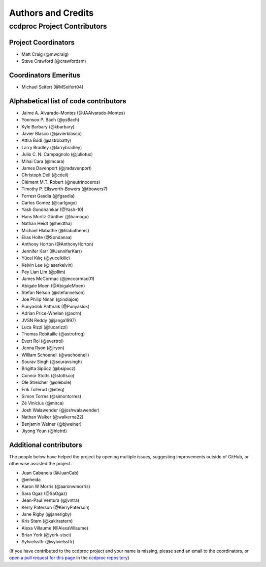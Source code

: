 *******************
Authors and Credits
*******************

ccdproc Project Contributors
============================

Project Coordinators
--------------------

* Matt Craig (@mwcraig)
* Steve Crawford (@crawfordsm)

Coordinators Emeritus
---------------------

* Michael Seifert (@MSeifert04)

Alphabetical list of code contributors
--------------------------------------

* Jaime A. Alvarado-Montes (@JAAlvarado-Montes)
* Yoonsoo P. Bach (@ysBach)
* Kyle Barbary (@kbarbary)
* Javier Blasco (@javierblasco)
* Attila Bódi (@astrobatty)
* Larry Bradley (@larrybradley)
* Julio C. N. Campagnolo (@juliotux)
* Mihai Cara (@mcara)
* James Davenport (@jradavenport)
* Christoph Deil (@cdeil)
* Clément M.T. Robert (@neutrinoceros)
* Timothy P. Ellsworth-Bowers (@tbowers7)
* Forrest Gasdia (@fgasdia)
* Carlos Gomez (@carlgogo)
* Yash Gondhalekar (@Yash-10)
* Hans Moritz Günther (@hamogu)
* Nathan Heidt (@heidtha)
* Michael Hlabathe (@hlabathems)
* Elias Holte (@Sondanaa)
* Anthony Horton (@AnthonyHorton)
* Jennifer Karr (@JenniferKarr)
* Yücel Kılıç (@yucelkilic)
* Kelvin Lee (@laserkelvin)
* Pey Lian Lim (@pllim)
* James McCormac (@jmccormac01)
* Abigale Moen (@AbigaleMoen)
* Stefan Nelson (@stefannelson)
* Joe Philip Ninan (@indiajoe)
* Punyaslok Pattnaik (@Punyaslok)
* Adrian Price-Whelan (@adrn)
* JVSN Reddy (@janga1997)
* Luca Rizzi (@lucarizzi)
* Thomas Robitaille (@astrofrog)
* Evert Rol (@evertrol)
* Jenna Ryon (@jryon)
* William Schoenell (@wschoenell)
* Sourav Singh (@souravsingh)
* Brigitta Sipőcz (@bsipocz)
* Connor Stotts (@stottsco)
* Ole Streicher (@olebole)
* Erik Tollerud (@eteq)
* Simon Torres (@simontorres)
* Zè Vinícius (@mirca)
* Josh Walawender (@joshwalawender)
* Nathan Walker (@walkerna22)
* Benjamin Weiner (@bjweiner)
* Jiyong Youn (@hletrd)

Additional contributors
-----------------------

The people below have helped the project by opening multiple issues, suggesting
improvements outside of GitHub, or otherwise assisted the project.

* Juan Cabanela (@JuanCab)
* @mheida
* Aaron W Morris (@aaronwmorris)
* Sara Ogaz (@SaOgaz)
* Jean-Paul Ventura (@jvntra)
* Kerry Paterson (@KerryPaterson)
* Jane Rigby (@janerigby)
* Kris Stern (@kakirastern)
* Alexa Villaume (@AlexaVillaume)
* Brian York (@york-stsci)
* Sylvielsstfr (@sylvielsstfr)

(If you have contributed to the ccdproc project and your name is missing,
please send an email to the coordinators, or
`open a pull request for this page <https://github.com/astropy/ccdproc/edit/main/AUTHORS.rst>`_
in the `ccdproc repository <https://github.com/astropy/ccdproc>`_)
